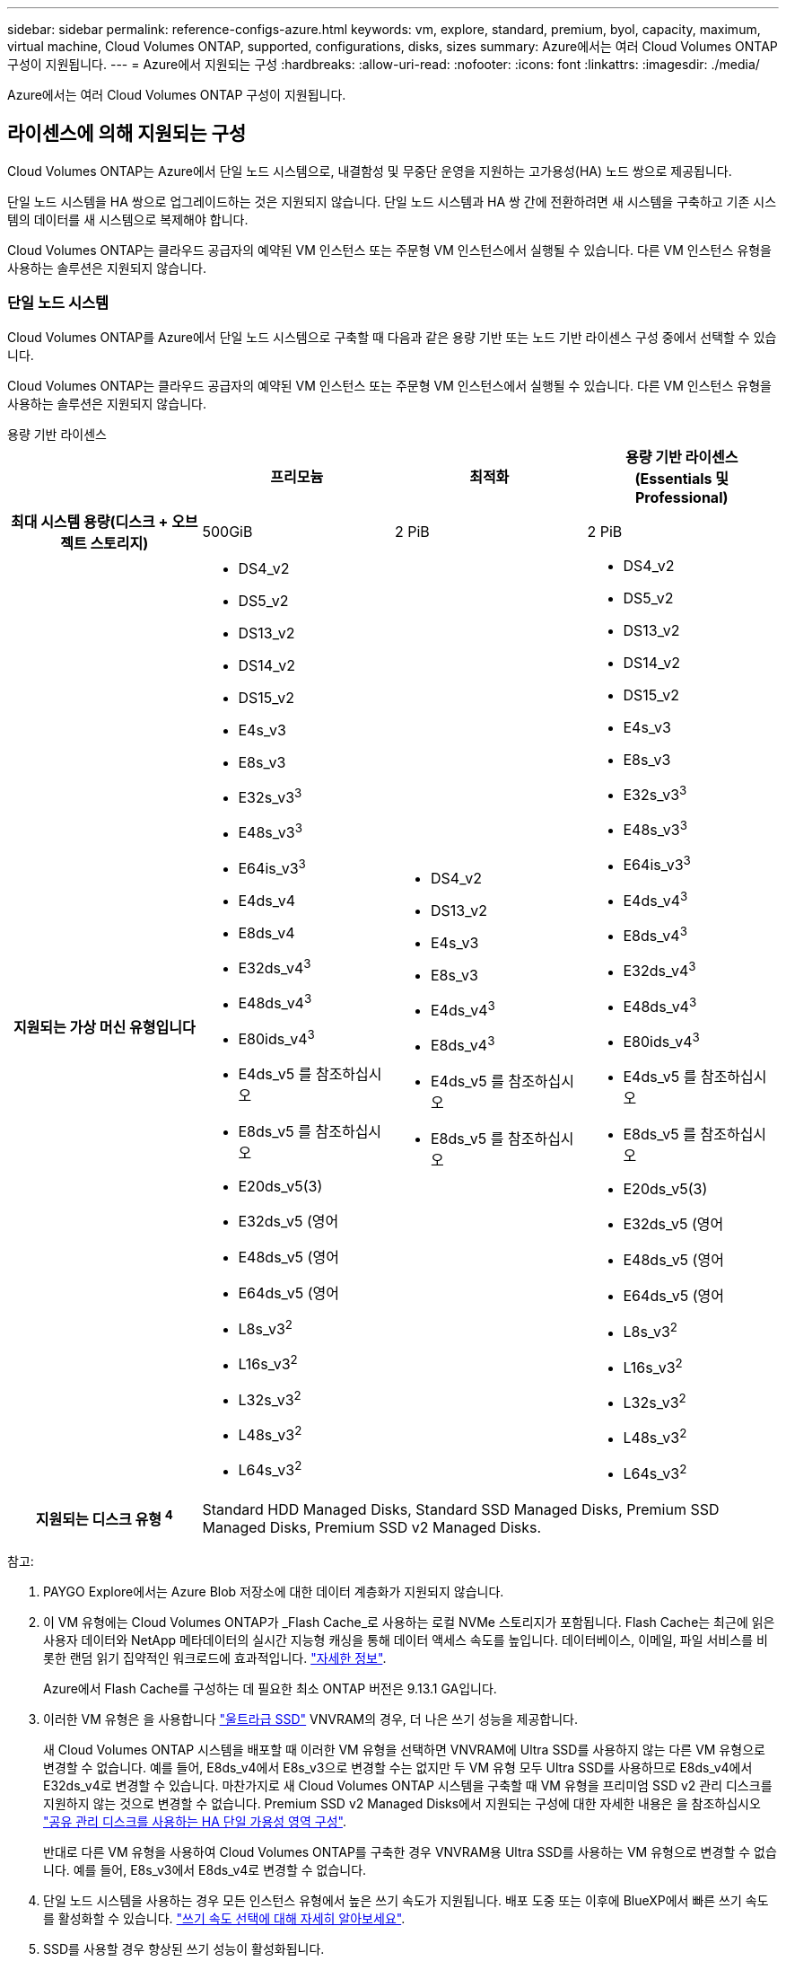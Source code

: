---
sidebar: sidebar 
permalink: reference-configs-azure.html 
keywords: vm, explore, standard, premium, byol, capacity, maximum, virtual machine, Cloud Volumes ONTAP, supported, configurations, disks, sizes 
summary: Azure에서는 여러 Cloud Volumes ONTAP 구성이 지원됩니다. 
---
= Azure에서 지원되는 구성
:hardbreaks:
:allow-uri-read: 
:nofooter: 
:icons: font
:linkattrs: 
:imagesdir: ./media/


[role="lead"]
Azure에서는 여러 Cloud Volumes ONTAP 구성이 지원됩니다.



== 라이센스에 의해 지원되는 구성

Cloud Volumes ONTAP는 Azure에서 단일 노드 시스템으로, 내결함성 및 무중단 운영을 지원하는 고가용성(HA) 노드 쌍으로 제공됩니다.

단일 노드 시스템을 HA 쌍으로 업그레이드하는 것은 지원되지 않습니다. 단일 노드 시스템과 HA 쌍 간에 전환하려면 새 시스템을 구축하고 기존 시스템의 데이터를 새 시스템으로 복제해야 합니다.

Cloud Volumes ONTAP는 클라우드 공급자의 예약된 VM 인스턴스 또는 주문형 VM 인스턴스에서 실행될 수 있습니다. 다른 VM 인스턴스 유형을 사용하는 솔루션은 지원되지 않습니다.



=== 단일 노드 시스템

Cloud Volumes ONTAP를 Azure에서 단일 노드 시스템으로 구축할 때 다음과 같은 용량 기반 또는 노드 기반 라이센스 구성 중에서 선택할 수 있습니다.

Cloud Volumes ONTAP는 클라우드 공급자의 예약된 VM 인스턴스 또는 주문형 VM 인스턴스에서 실행될 수 있습니다. 다른 VM 인스턴스 유형을 사용하는 솔루션은 지원되지 않습니다.

[role="tabbed-block"]
====
.용량 기반 라이센스
--
[cols="h,d,d,d"]
|===
|  | 프리모늄 | 최적화 | 용량 기반 라이센스(Essentials 및 Professional) 


| 최대 시스템 용량(디스크 + 오브젝트 스토리지) | 500GiB | 2 PiB | 2 PiB 


| 지원되는 가상 머신 유형입니다  a| 
* DS4_v2
* DS5_v2
* DS13_v2
* DS14_v2
* DS15_v2
* E4s_v3
* E8s_v3
* E32s_v3^3^
* E48s_v3^3^
* E64is_v3^3^
* E4ds_v4
* E8ds_v4
* E32ds_v4^3^
* E48ds_v4^3^
* E80ids_v4^3^
* E4ds_v5 를 참조하십시오
* E8ds_v5 를 참조하십시오
* E20ds_v5(3)
* E32ds_v5 (영어
* E48ds_v5 (영어
* E64ds_v5 (영어
* L8s_v3^2^
* L16s_v3^2^
* L32s_v3^2^
* L48s_v3^2^
* L64s_v3^2^

 a| 
* DS4_v2
* DS13_v2
* E4s_v3
* E8s_v3
* E4ds_v4^3^
* E8ds_v4^3^
* E4ds_v5 를 참조하십시오
* E8ds_v5 를 참조하십시오

 a| 
* DS4_v2
* DS5_v2
* DS13_v2
* DS14_v2
* DS15_v2
* E4s_v3
* E8s_v3
* E32s_v3^3^
* E48s_v3^3^
* E64is_v3^3^
* E4ds_v4^3^
* E8ds_v4^3^
* E32ds_v4^3^
* E48ds_v4^3^
* E80ids_v4^3^
* E4ds_v5 를 참조하십시오
* E8ds_v5 를 참조하십시오
* E20ds_v5(3)
* E32ds_v5 (영어
* E48ds_v5 (영어
* E64ds_v5 (영어
* L8s_v3^2^
* L16s_v3^2^
* L32s_v3^2^
* L48s_v3^2^
* L64s_v3^2^




| 지원되는 디스크 유형 ^4^ 3+| Standard HDD Managed Disks, Standard SSD Managed Disks, Premium SSD Managed Disks, Premium SSD v2 Managed Disks. 
|===
참고:

. PAYGO Explore에서는 Azure Blob 저장소에 대한 데이터 계층화가 지원되지 않습니다.
. 이 VM 유형에는 Cloud Volumes ONTAP가 _Flash Cache_로 사용하는 로컬 NVMe 스토리지가 포함됩니다. Flash Cache는 최근에 읽은 사용자 데이터와 NetApp 메타데이터의 실시간 지능형 캐싱을 통해 데이터 액세스 속도를 높입니다. 데이터베이스, 이메일, 파일 서비스를 비롯한 랜덤 읽기 집약적인 워크로드에 효과적입니다. https://docs.netapp.com/us-en/bluexp-cloud-volumes-ontap/concept-flash-cache.html["자세한 정보"^].
+
Azure에서 Flash Cache를 구성하는 데 필요한 최소 ONTAP 버전은 9.13.1 GA입니다.

. 이러한 VM 유형은 을 사용합니다 https://docs.microsoft.com/en-us/azure/virtual-machines/windows/disks-enable-ultra-ssd["울트라급 SSD"^] VNVRAM의 경우, 더 나은 쓰기 성능을 제공합니다.
+
새 Cloud Volumes ONTAP 시스템을 배포할 때 이러한 VM 유형을 선택하면 VNVRAM에 Ultra SSD를 사용하지 않는 다른 VM 유형으로 변경할 수 없습니다. 예를 들어, E8ds_v4에서 E8s_v3으로 변경할 수는 없지만 두 VM 유형 모두 Ultra SSD를 사용하므로 E8ds_v4에서 E32ds_v4로 변경할 수 있습니다. 마찬가지로 새 Cloud Volumes ONTAP 시스템을 구축할 때 VM 유형을 프리미엄 SSD v2 관리 디스크를 지원하지 않는 것으로 변경할 수 없습니다. Premium SSD v2 Managed Disks에서 지원되는 구성에 대한 자세한 내용은 을 참조하십시오 https://docs.netapp.com/us-en/bluexp-cloud-volumes-ontap/concept-ha-azure.html#ha-single-availability-zone-configuration-with-shared-managed-disks["공유 관리 디스크를 사용하는 HA 단일 가용성 영역 구성"^].

+
반대로 다른 VM 유형을 사용하여 Cloud Volumes ONTAP를 구축한 경우 VNVRAM용 Ultra SSD를 사용하는 VM 유형으로 변경할 수 없습니다. 예를 들어, E8s_v3에서 E8ds_v4로 변경할 수 없습니다.

. 단일 노드 시스템을 사용하는 경우 모든 인스턴스 유형에서 높은 쓰기 속도가 지원됩니다. 배포 도중 또는 이후에 BlueXP에서 빠른 쓰기 속도를 활성화할 수 있습니다. https://docs.netapp.com/us-en/bluexp-cloud-volumes-ontap/concept-write-speed.html["쓰기 속도 선택에 대해 자세히 알아보세요"^].
. SSD를 사용할 경우 향상된 쓰기 성능이 활성화됩니다.


--
.노드 기반 라이센스
--
[cols="h,d,d,d,d"]
|===
|  | PAYGO 탐색 | PAYGO 표준 | PAYGO 프리미엄 | 노드 기반 BYOL 


| 최대 시스템 용량(디스크 + 오브젝트 스토리지) | 2TiB^1^ | 10TiB | 368TiB | 라이센스당 368TiB입니다 


| 지원되는 가상 머신 유형입니다  a| 
* E4s_v3
* E4ds_v4^3^
* E4ds_v5 를 참조하십시오

 a| 
* DS4_v2
* DS13_v2
* E8s_v3
* E8ds_v4^3^
* E8ds_v5 를 참조하십시오
* L8s_v3^2^

 a| 
* DS5_v2
* DS14_v2
* DS15_v2
* E32s_v3^3^
* E48s_v3^3^
* E64is_v3^3^
* E32ds_v4^3^
* E48ds_v4^3^
* E80ids_v4^3^
* E20ds_v5(3)
* E32ds_v5 (영어
* E48ds_v5 (영어
* E64ds_v5 (영어

 a| 
* DS4_v2
* DS5_v2
* DS13_v2
* DS14_v2
* DS15_v2
* E4s_v3
* E8s_v3
* E32s_v3^3^
* E48s_v3^3^
* E64is_v3^3^
* E4ds_v4^3^
* E8ds_v4^3^
* E32ds_v4^3^
* E48ds_v4^3^
* E80ids_v4^3^
* E4ds_v5 를 참조하십시오
* E8ds_v5 를 참조하십시오
* E20ds_v5(3)
* E32ds_v5 (영어
* E48ds_v5 (영어
* E64ds_v5 (영어
* L8s_v3^2^
* L16s_v3^2^
* L32s_v3^2^
* L48s_v3^2^
* L64s_v3^2^




| 지원되는 디스크 유형 ^4^ 4+| 표준 HDD 관리 디스크, 표준 SSD 관리 디스크 및 프리미엄 SSD 관리 디스크 
|===
참고:

. PAYGO Explore에서는 Azure Blob 저장소에 대한 데이터 계층화가 지원되지 않습니다.
. 이 VM 유형에는 Cloud Volumes ONTAP가 _Flash Cache_로 사용하는 로컬 NVMe 스토리지가 포함됩니다. Flash Cache는 최근에 읽은 사용자 데이터와 NetApp 메타데이터의 실시간 지능형 캐싱을 통해 데이터 액세스 속도를 높입니다. 데이터베이스, 이메일, 파일 서비스를 비롯한 랜덤 읽기 집약적인 워크로드에 효과적입니다. https://docs.netapp.com/us-en/bluexp-cloud-volumes-ontap/concept-flash-cache.html["자세한 정보"^].
. 이러한 VM 유형은 을 사용합니다 https://docs.microsoft.com/en-us/azure/virtual-machines/windows/disks-enable-ultra-ssd["울트라급 SSD"^] VNVRAM의 경우, 더 나은 쓰기 성능을 제공합니다.
+
새 Cloud Volumes ONTAP 시스템을 배포할 때 이러한 VM 유형을 선택하면 VNVRAM에 Ultra SSD를 사용하지 않는 다른 VM 유형으로 변경할 수 없습니다. 예를 들어, E8ds_v4에서 E8s_v3으로 변경할 수는 없지만 두 VM 유형 모두 Ultra SSD를 사용하므로 E8ds_v4에서 E32ds_v4로 변경할 수 있습니다.

+
반대로 다른 VM 유형을 사용하여 Cloud Volumes ONTAP를 구축한 경우 VNVRAM용 Ultra SSD를 사용하는 VM 유형으로 변경할 수 없습니다. 예를 들어, E8s_v3에서 E8ds_v4로 변경할 수 없습니다.

. 단일 노드 시스템을 사용하는 경우 모든 인스턴스 유형에서 높은 쓰기 속도가 지원됩니다. 배포 도중 또는 이후에 BlueXP에서 빠른 쓰기 속도를 활성화할 수 있습니다. https://docs.netapp.com/us-en/bluexp-cloud-volumes-ontap/concept-write-speed.html["쓰기 속도 선택에 대해 자세히 알아보세요"^].
. SSD를 사용할 경우 향상된 쓰기 성능이 활성화됩니다.


--
====


=== HA 쌍

Azure에서 Cloud Volumes ONTAP를 HA 쌍으로 구축할 경우, 다음 구성 중에서 선택할 수 있습니다.



==== 페이지 blob과 HA 쌍


NOTE: Azure의 기존 Cloud Volumes ONTAP HA 페이지 BLOB 배포와 함께 다음 구성을 사용할 수 있습니다. 새 배포에는 페이지 Blob이 지원되지 않습니다.

[role="tabbed-block"]
====
.용량 기반 라이센스
--
[cols="h,d,d,d"]
|===
|  | 프리모늄 | 최적화 | 용량 기반 라이센스(Essentials 및 Professional) 


| 최대 시스템 용량(디스크 + 오브젝트 스토리지) | 500GiB | 2 PiB | 2 PiB 


| 지원되는 가상 머신 유형입니다  a| 
* DS4_v2
* DS5_v2^1^
* DS13_v2
* DS14_v2^1^
* DS15_v2^1^
* E8s_v3
* E48s_v3^1^
* E8ds_v4^3^
* E32ds_v4^1,3^
* E48ds_v4^1,3^
* E80ids_v4^1,2,3^
* E8ds_v5 를 참조하십시오
* E20ds_v5(1)
* E32ds_v5(1)
* E48ds_v5(1)
* E64ds_v5(1)

 a| 
* DS4_v2
* DS13_v2
* E8s_v3
* E8ds_v4^3^
* E8ds_v5 를 참조하십시오

 a| 
* DS4_v2
* DS5_v2^1^
* DS13_v2
* DS14_v2^1^
* DS15_v2^1^
* E8s_v3
* E48s_v3^1^
* E8ds_v4^3^
* E32ds_v4^1,3^
* E48ds_v4^1,3^
* E80ids_v4^1,2,3^
* E8ds_v5 를 참조하십시오
* E20ds_v5(1)
* E32ds_v5(1)
* E48ds_v5(1)
* E64ds_v5(1)




| 지원되는 디스크 유형입니다 3+| 페이지 Blob 
|===
참고:

. Cloud Volumes ONTAP는 HA 쌍을 사용하는 경우 이러한 VM 유형의 빠른 쓰기 속도를 지원합니다. 배포 도중 또는 이후에 BlueXP에서 빠른 쓰기 속도를 활성화할 수 있습니다. https://docs.netapp.com/us-en/cloud-manager-cloud-volumes-ontap/concept-write-speed.html["쓰기 속도 선택에 대해 자세히 알아보세요"^].
. 이 VM은 Azure 유지 관리 제어가 필요한 경우에만 권장됩니다. 더 높은 가격 책정으로 인해 다른 사용 사례에는 권장되지 않습니다.
. 이러한 VM은 Cloud Volumes ONTAP 9.11.1 이전 버전에서만 지원됩니다. 이러한 VM 유형을 사용하면 기존 페이지 볼륨 배포를 Cloud Volumes ONTAP 9.11.1에서 9.12.1로 업그레이드할 수 있습니다. Cloud Volumes ONTAP 9.12.1 이상에서는 새 페이지 BLOB 배포를 수행할 수 없습니다.


--
.노드 기반 라이센스
--
[cols="h,d,d,d"]
|===
|  | PAYGO 표준 | PAYGO 프리미엄 | 노드 기반 BYOL 


| 최대 시스템 용량(디스크 + 오브젝트 스토리지) | 10TiB | 368TiB | 라이센스당 368TiB입니다 


| 지원되는 가상 머신 유형입니다  a| 
* DS4_v2
* DS13_v2
* E8s_v3
* E8ds_v4^3^
* E8ds_v5 를 참조하십시오

 a| 
* DS5_v2^1^
* DS14_v2^1^
* DS15_v2^1^
* E48s_v3^1^
* E32ds_v4^1,3^
* E48ds_v4^1,3^
* E80ids_v4^1,2,3^
* E20ds_v5(1)
* E32ds_v5(1)
* E48ds_v5(1)
* E64ds_v5(1)

 a| 
* DS4_v2
* DS5_v2^1^
* DS13_v2
* DS14_v2^1^
* DS15_v2^1^
* E8s_v3
* E48s_v3^1^
* E8ds_v4^3^
* E32ds_v4^1,3^
* E48ds_v4^1,3^
* E80ids_v4^1,2,3^
* E4ds_v5 를 참조하십시오
* E8ds_v5 를 참조하십시오
* E20ds_v5(1)
* E32ds_v5(1)
* E48ds_v5(1)
* E64ds_v5(1)




| 지원되는 디스크 유형입니다 3+| 페이지 Blob 
|===
참고:

. Cloud Volumes ONTAP는 HA 쌍을 사용하는 경우 이러한 VM 유형의 빠른 쓰기 속도를 지원합니다. 배포 도중 또는 이후에 BlueXP에서 빠른 쓰기 속도를 활성화할 수 있습니다. https://docs.netapp.com/us-en/cloud-manager-cloud-volumes-ontap/concept-write-speed.html["쓰기 속도 선택에 대해 자세히 알아보세요"^].
. 이 VM은 Azure 유지 관리 제어가 필요한 경우에만 권장됩니다. 더 높은 가격 책정으로 인해 다른 사용 사례에는 권장되지 않습니다.
. 이러한 VM은 Cloud Volumes ONTAP 9.11.1 이전 버전에서만 지원됩니다. 이러한 VM 유형을 사용하면 기존 페이지 볼륨 배포를 Cloud Volumes ONTAP 9.11.1에서 9.12.1로 업그레이드할 수 있습니다. Cloud Volumes ONTAP 9.12.1 이상에서는 새 페이지 BLOB 배포를 수행할 수 없습니다.


--
====


==== 공유 관리 디스크가 있는 HA 쌍

Azure에서 Cloud Volumes ONTAP를 HA 쌍으로 구축할 경우, 다음 구성 중에서 선택할 수 있습니다.

[role="tabbed-block"]
====
.용량 기반 라이센스
--
[cols="h,d,d,d"]
|===
|  | 프리모늄 | 최적화 | 용량 기반 라이센스(Essentials 및 Professional) 


| 최대 시스템 용량(디스크 + 오브젝트 스토리지) | 500GiB | 2 PiB | 2 PiB 


| 지원되는 가상 머신 유형입니다  a| 
* E8ds_v4
* E32ds_v4(1)
* E48ds_v4(1)
* E80ids_v4^1,2^
* 8도_v5도
* E20ds_v5 1,4
* E32ds_v5 1,4
* E48ds_v5(1,4)
* E64ds_v5(1,4)
* L16s_v3^1,3,5^
* L32s_v3^1,3,5^
* L48s_v3 1,3, 5도
* L64s_v3 1,3, 5

 a| 
* E8ds_v4
* 8도_v5도

 a| 
* E8ds_v4
* E32ds_v4(1)
* E48ds_v4(1)
* E80ids_v4^1,2^
* 8도_v5도
* E20ds_v5 1,4
* E32ds_v5 1,4
* E48ds_v5(1,4)
* E64ds_v5(1,4)
* L16s_v3^1,3,5^
* L32s_v3^1,3,5^
* L48s_v3 1,3, 5도
* L64s_v3 1,3, 5




| 지원되는 디스크 유형입니다 3+| Standard HDD Managed Disks, Standard SSD Managed Disks, Premium SSD Managed Disks, Premium SSD v2 Managed Disks. 
|===
참고:

. Cloud Volumes ONTAP는 HA 쌍을 사용하는 경우 이러한 VM 유형의 빠른 쓰기 속도를 지원합니다. 배포 도중 또는 이후에 BlueXP에서 빠른 쓰기 속도를 활성화할 수 있습니다. https://docs.netapp.com/us-en/bluexp-cloud-volumes-ontap/concept-write-speed.html["쓰기 속도 선택에 대해 자세히 알아보세요"^].
. 이 VM은 Azure 유지 관리 제어가 필요한 경우에만 권장됩니다. 더 높은 가격 책정으로 인해 다른 사용 사례에는 권장되지 않습니다.
. 다수의 가용 영역 지원은 ONTAP 버전 9.13.1부터 시작합니다.
. ONTAP 버전 9.14.1 RC1부터 다수의 가용 영역 지원이 시작됩니다.
. 이 VM 유형에는 Cloud Volumes ONTAP가 _Flash Cache_로 사용하는 로컬 NVMe 스토리지가 포함됩니다. Flash Cache는 최근에 읽은 사용자 데이터와 NetApp 메타데이터의 실시간 지능형 캐싱을 통해 데이터 액세스 속도를 높입니다. 데이터베이스, 이메일, 파일 서비스를 비롯한 랜덤 읽기 집약적인 워크로드에 효과적입니다. https://docs.netapp.com/us-en/bluexp-cloud-volumes-ontap/concept-flash-cache.html["자세한 정보"^].


--
.노드 기반 라이센스
--
[cols="h,d,d,d"]
|===
|  | PAYGO 표준 | PAYGO 프리미엄 | 노드 기반 BYOL 


| 최대 시스템 용량(디스크 + 오브젝트 스토리지) | 10TiB | 368TiB | 라이센스당 368TiB입니다 


| 지원되는 가상 머신 유형입니다  a| 
* E8ds_v4^4^
* E8ds_v5 를 참조하십시오

 a| 
* E32ds_v4^1,4^
* E48ds_v4^1,4^
* E80ids_v4^1,2,4^
* E20ds_v5(1)
* E32ds_v5(1)
* E48ds_v5(1)
* E64ds_v5(1)
* L16s_v3^1,4,5^
* L32s_v3^1,4,5^
* L48s_v3 1,4, 5도
* L64s_v3 1,4,5

 a| 
* E8ds_v4^4^
* E32ds_v4^1,4^
* E48ds_v4^1,4^
* E80ids_v4^1,2,4^
* E4ds_v5 를 참조하십시오
* E8ds_v5 를 참조하십시오
* E20ds_v5(1)
* E32ds_v5(1)
* E48ds_v5(1)
* E64ds_v5(1)
* L16s_v3^1,4,5^
* L32s_v3^1,4,5^
* L48s_v3 1,4, 5도
* L64s_v3 1,4,5




| 지원되는 디스크 유형입니다 3+| 관리형 디스크 
|===
참고:

. Cloud Volumes ONTAP는 HA 쌍을 사용하는 경우 이러한 VM 유형의 빠른 쓰기 속도를 지원합니다. 배포 도중 또는 이후에 BlueXP에서 빠른 쓰기 속도를 활성화할 수 있습니다. https://docs.netapp.com/us-en/bluexp-cloud-volumes-ontap/concept-write-speed.html["쓰기 속도 선택에 대해 자세히 알아보세요"^].
. 이 VM은 Azure 유지 관리 제어가 필요한 경우에만 권장됩니다. 더 높은 가격 책정으로 인해 다른 사용 사례에는 권장되지 않습니다.
. 이러한 VM 유형은 공유 관리 디스크에서 실행되는 단일 가용성 영역 구성의 HA 쌍에만 지원됩니다.
. 이러한 VM 유형은 단일 가용성 영역의 HA 쌍과 공유 관리 디스크에서 실행되는 여러 가용성 영역 구성에 대해 지원됩니다. LS_v3 VM 유형의 경우 여러 가용 영역 지원은 ONTAP 버전 9.13.1부터 시작합니다. EDS_v5 VM 유형의 경우 여러 가용 영역 지원은 ONTAP 버전 9.14.1 RC1부터 시작합니다.
. 이 VM 유형에는 Cloud Volumes ONTAP가 _Flash Cache_로 사용하는 로컬 NVMe 스토리지가 포함됩니다. Flash Cache는 최근에 읽은 사용자 데이터와 NetApp 메타데이터의 실시간 지능형 캐싱을 통해 데이터 액세스 속도를 높입니다. 데이터베이스, 이메일, 파일 서비스를 비롯한 랜덤 읽기 집약적인 워크로드에 효과적입니다. https://docs.netapp.com/us-en/bluexp-cloud-volumes-ontap/concept-flash-cache.html["자세한 정보"^].


--
====


== 지원되는 디스크 크기입니다

Azure에서는 aggregate에 동일한 유형과 크기의 디스크를 최대 12개까지 포함할 수 있습니다.



=== 단일 노드 시스템

단일 노드 시스템은 Azure 관리 디스크를 사용합니다. 지원되는 디스크 크기는 다음과 같습니다.

[cols="3*"]
|===
| Premium SSD를 사용합니다 | Standard SSD를 참조하십시오 | 표준 HDD 


 a| 
* 500GiB
* 1TiB
* 2TiB
* 4TiB
* 8TiB
* 16TiB
* 32TiB

 a| 
* 100GiB
* 500GiB
* 1TiB
* 2TiB
* 4TiB
* 8TiB
* 16TiB
* 32TiB

 a| 
* 100GiB
* 500GiB
* 1TiB
* 2TiB
* 4TiB
* 8TiB
* 16TiB
* 32TiB


|===


=== HA 쌍

HA 쌍은 Azure Managed Disks를 사용합니다. 지원되는 디스크 유형 및 크기는 다음과 같습니다.

(페이지 Blob은 9.12.1 릴리즈 전에 구축된 HA 쌍으로 지원됩니다.)

* 프리미엄 SSD *

* 500GiB
* 1TiB
* 2TiB
* 4TiB
* 8TiB
* 16TiB(관리 디스크만 해당)
* 32TiB(관리되는 디스크만 해당)




== 지원 지역

Azure 지역 지원은 를 참조하십시오 https://cloud.netapp.com/cloud-volumes-global-regions["Cloud Volumes 글로벌 지역"^].
